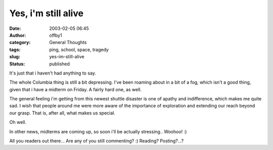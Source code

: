 Yes, i'm still alive
####################
:date: 2003-02-05 06:45
:author: offby1
:category: General Thoughts
:tags: ping, school, space, tragedy
:slug: yes-im-still-alive
:status: published

It's just that i haven't had anything to say.

The whole Columbia thing is still a bit depressing. I've been roaming
about in a bit of a fog, which isn't a good thing, given that i have a
midterm on Friday. A fairly hard one, as well.

The general feeling i'm getting from this newest shuttle disaster is one
of apathy and indifference, which makes me quite sad. I wish that people
around me were more aware of the importance of exploration and extending
our reach beyond our grasp. That is, after all, what makes us special.

Oh well.

In other news, midterms are coming up, so soon i'll be actually
stressing.. Woohoo! :)

All you readers out there... Are any of you still commenting? :)
Reading? Posting?...?
